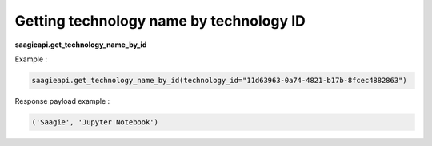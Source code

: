 Getting technology name by technology ID
------------------------

**saagieapi.get_technology_name_by_id**

Example :

.. code:: python

   saagieapi.get_technology_name_by_id(technology_id="11d63963-0a74-4821-b17b-8fcec4882863")

Response payload example :

.. code:: python

   ('Saagie', 'Jupyter Notebook')